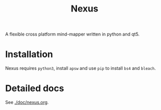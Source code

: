 #+TITLE: Nexus

A flexible cross platform mind-mapper written in python and qt5.

* Installation

Nexus requires ~python3~, install ~apsw~  and use ~pip~ to install ~bs4~ and ~bleach~.

* Detailed docs

See [[./doc/nexus.org]].
